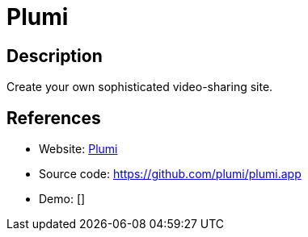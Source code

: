 = Plumi

:Name:          Plumi
:Language:      Plumi
:License:       GPL-2.0
:Topic:         Photo and Video Galleries
:Category:      
:Subcategory:   

// END-OF-HEADER. DO NOT MODIFY OR DELETE THIS LINE

== Description

Create your own sophisticated video-sharing site.

== References

* Website: http://blog.plumi.org/[Plumi]
* Source code: https://github.com/plumi/plumi.app[https://github.com/plumi/plumi.app]
* Demo: []
